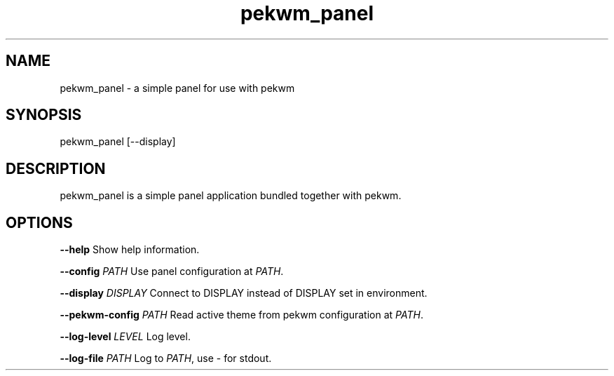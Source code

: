 .nh
.TH pekwm\_panel 1 "March 2021" pekwm\_sreenshot "User Manual"

.SH NAME
.PP
pekwm\_panel \- a simple panel for use with pekwm


.SH SYNOPSIS
.PP
pekwm\_panel [\-\-display]


.SH DESCRIPTION
.PP
pekwm\_panel is a simple panel application bundled together with pekwm.


.SH OPTIONS
.PP
\fB\-\-help\fP Show help information.

.PP
\fB\-\-config\fP \fIPATH\fP Use panel configuration at \fIPATH\fP\&.

.PP
\fB\-\-display\fP \fIDISPLAY\fP Connect to DISPLAY instead of DISPLAY set in environment.

.PP
\fB\-\-pekwm\-config\fP \fIPATH\fP Read active theme from pekwm configuration at \fIPATH\fP\&.

.PP
\fB\-\-log\-level\fP \fILEVEL\fP Log level.

.PP
\fB\-\-log\-file\fP \fIPATH\fP Log to \fIPATH\fP, use \- for stdout.
